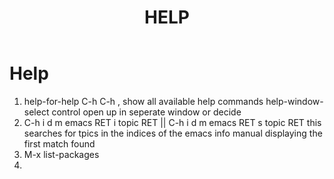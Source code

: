 #+TITLE: HELP

* Help
1. help-for-help C-h C-h , show all available help commands
   help-window-select control open up in seperate window or decide
2. C-h i d m emacs RET i topic RET || C-h i d m emacs RET s topic  RET
   this searches for tpics in the indices of the emacs info manual
   displaying the first match found
3. M-x list-packages
4. 
